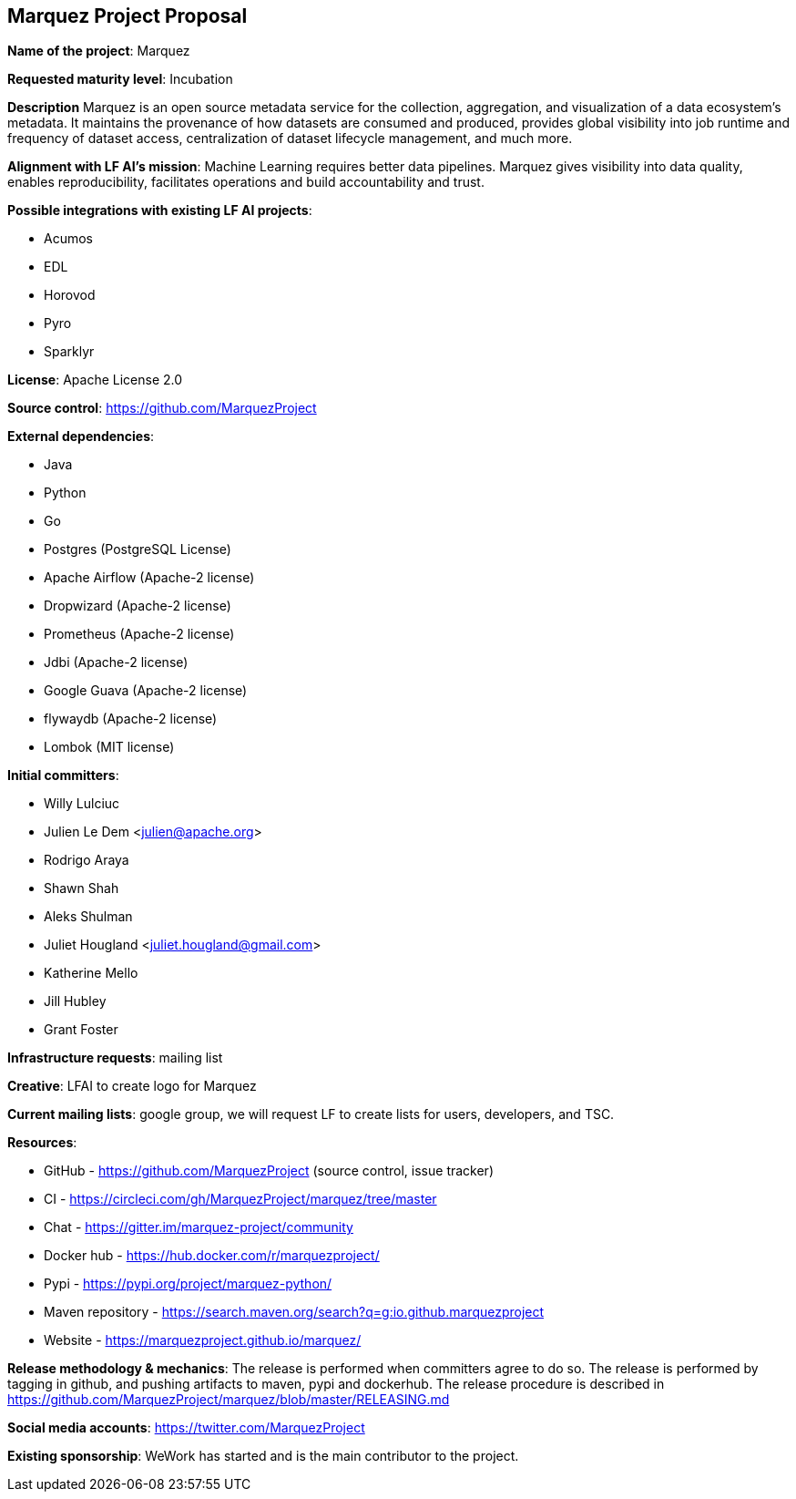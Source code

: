== Marquez Project Proposal

*Name of the project*: Marquez

*Requested maturity level*: Incubation

*Description*
Marquez is an open source metadata service for the collection, aggregation, and visualization of a data ecosystem’s metadata. It maintains the provenance of how datasets are consumed and produced, provides global visibility into job runtime and frequency of dataset access, centralization of dataset lifecycle management, and much more. 

*Alignment with LF AI’s mission*: Machine Learning requires better data pipelines. Marquez gives visibility into data quality, enables reproducibility, facilitates  operations and build accountability and trust.

*Possible integrations with existing LF AI projects*:

 * Acumos
 * EDL
 * Horovod
 * Pyro
 * Sparklyr
 
*License*: Apache License 2.0

*Source control*: https://github.com/MarquezProject

*External dependencies*:

  * Java
  * Python
  * Go
  * Postgres (PostgreSQL License)
  * Apache Airflow (Apache-2 license)
  * Dropwizard (Apache-2 license)
  * Prometheus (Apache-2 license)
  * Jdbi (Apache-2 license)
  * Google Guava (Apache-2 license)
  * flywaydb (Apache-2 license)
  * Lombok (MIT license)

*Initial committers*:

  * Willy Lulciuc
  * Julien Le Dem <julien@apache.org>
  * Rodrigo Araya
  * Shawn Shah
  * Aleks Shulman
  * Juliet Hougland <juliet.hougland@gmail.com>
  * Katherine Mello 
  * Jill Hubley
  * Grant Foster
 
*Infrastructure requests*: mailing list

*Creative*: LFAI to create logo for Marquez

*Current mailing lists*: google group, we will request LF to create lists for users, developers, and TSC.

*Resources*:

  * GitHub - https://github.com/MarquezProject (source control, issue tracker)
  * CI - https://circleci.com/gh/MarquezProject/marquez/tree/master
  * Chat - https://gitter.im/marquez-project/community
  * Docker hub - https://hub.docker.com/r/marquezproject/
  * Pypi - https://pypi.org/project/marquez-python/
  * Maven repository - https://search.maven.org/search?q=g:io.github.marquezproject
  * Website - https://marquezproject.github.io/marquez/
 
*Release methodology & mechanics*: The release is performed when committers agree to do so. The release is performed by tagging in github, and pushing artifacts to maven, pypi and dockerhub.
The release procedure is described in https://github.com/MarquezProject/marquez/blob/master/RELEASING.md

*Social media accounts*: https://twitter.com/MarquezProject

*Existing sponsorship*: WeWork has started and is the main contributor to the project.

